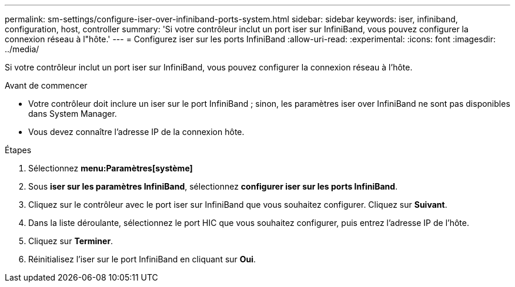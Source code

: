 ---
permalink: sm-settings/configure-iser-over-infiniband-ports-system.html 
sidebar: sidebar 
keywords: iser, infiniband, configuration, host, controller 
summary: 'Si votre contrôleur inclut un port iser sur InfiniBand, vous pouvez configurer la connexion réseau à l"hôte.' 
---
= Configurez iser sur les ports InfiniBand
:allow-uri-read: 
:experimental: 
:icons: font
:imagesdir: ../media/


[role="lead"]
Si votre contrôleur inclut un port iser sur InfiniBand, vous pouvez configurer la connexion réseau à l'hôte.

.Avant de commencer
* Votre contrôleur doit inclure un iser sur le port InfiniBand ; sinon, les paramètres iser over InfiniBand ne sont pas disponibles dans System Manager.
* Vous devez connaître l'adresse IP de la connexion hôte.


.Étapes
. Sélectionnez *menu:Paramètres[système]*
. Sous *iser sur les paramètres InfiniBand*, sélectionnez *configurer iser sur les ports InfiniBand*.
. Cliquez sur le contrôleur avec le port iser sur InfiniBand que vous souhaitez configurer. Cliquez sur *Suivant*.
. Dans la liste déroulante, sélectionnez le port HIC que vous souhaitez configurer, puis entrez l'adresse IP de l'hôte.
. Cliquez sur *Terminer*.
. Réinitialisez l'iser sur le port InfiniBand en cliquant sur *Oui*.

